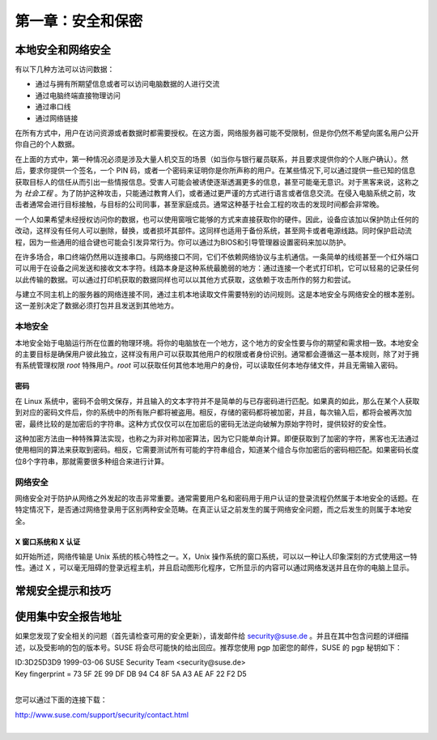 *************************************************************
第一章：安全和保密
*************************************************************

本地安全和网络安全
===============================

有以下几种方法可以访问数据：

* 通过与拥有所期望信息或者可以访问电脑数据的人进行交流
* 通过电脑终端直接物理访问
* 通过串口线
* 通过网络链接

在所有方式中，用户在访问资源或者数据时都需要授权。在这方面，网络服务器可能不受限制，但是你仍然不希望向匿名用户公开你自己的个人数据。

在上面的方式中，第一种情况必须是涉及大量人机交互的场景（如当你与银行雇员联系，并且要求提供你的个人账户确认）。然后，要求你提供一个签名，一个 PIN 码，或者一个密码来证明你是你所声称的用户。在某些情况下,可以通过提供一些已知的信息获取目标人的信任从而引出一些情报信息。受害人可能会被诱使逐渐透漏更多的信息，甚至可能毫无意识。对于黑客来说，这称之为 *社会工程* 。为了防护这种攻击，只能通过教育人们，或者通过更严谨的方式进行语言或者信息交流。在侵入电脑系统之前，攻击者通常会进行目标接触，与目标的公司同事，甚至家庭成员。通常这种基于社会工程的攻击的发现时间都会非常晚。

一个人如果希望未经授权访问你的数据，也可以使用窗哦它能够的方式来直接获取你的硬件。因此，设备应该加以保护防止任何的改动，这样没有任何人可以删除，替换，或者损坏其部件。这同样也适用于备份系统，甚至网卡或者电源线路。同时保护启动流程，因为一些通用的组合键也可能会引发异常行为。你可以通过为BIOS和引导管理器设置密码来加以防护。

在许多场合，串口终端仍然用以连接串口。与网络接口不同，它们不依赖网络协议与主机通信。一条简单的线缆甚至一个红外端口可以用于在设备之间发送和接收文本字符。线路本身是这种系统最脆弱的地方：通过连接一个老式打印机，它可以轻易的记录任何以此传输的数据。可以通过打印机获取的数据同样也可以以其他方式获取，这依赖于攻击所作的努力和尝试。

与建立不同主机上的服务器的网络连接不同，通过主机本地读取文件需要特别的访问规则。这是本地安全与网络安全的根本差别。这一差别决定了数据必须打包并且发送到其他地方。

本地安全
-------------------------------

本地安全始于电脑运行所在位置的物理环境。将你的电脑放在一个地方，这个地方的安全性要与你的期望和需求相一致。本地安全的主要目标是确保用户彼此独立，这样没有用户可以获取其他用户的权限或者身份识别。通常都会遵循这一基本规则，除了对于拥有系统管理权限 `root` 特殊用户。`root` 可以获取任何其他本地用户的身份，可以读取任何本地存储文件，并且无需输入密码。

密码
*************************************************************

在 Linux 系统中，密码不会明文保存，并且输入的文本字符并不是简单的与已存密码进行匹配。如果真的如此，那么在某个人获取到对应的密码文件后，你的系统中的所有账户都将被盗用。相反，存储的密码都将被加密，并且，每次输入后，都将会被再次加密，最终比较的是加密后的字符串。这种方式仅仅可以在加密后的密码无法逆向破解为原始字符时，提供较好的安全性。

这种加密方法由一种特殊算法实现，也称之为非对称加密算法，因为它只能单向计算。即便获取到了加密的字符，黑客也无法通过使用相同的算法来获取到密码。相反，它需要测试所有可能的字符串组合，知道某个组合与你加密后的密码相匹配。如果密码长度位8个字符串，那就需要很多种组合来进行计算。



网络安全
-------------------------------

网络安全对于防护从网络之外发起的攻击非常重要。通常需要用户名和密码用于用户认证的登录流程仍然属于本地安全的话题。在特定情况下，是否通过网络登录用于区别两种安全范畴。在真正认证之前发生的属于网络安全问题，而之后发生的则属于本地安全。

X 窗口系统和 X 认证
*************************************************************

如开始所述，网络传输是 Unix 系统的核心特性之一。X，Unix 操作系统的窗口系统，可以以一种让人印象深刻的方式使用这一特性。通过 X ，可以毫无阻碍的登录远程主机，并且启动图形化程序，它所显示的内容可以通过网络发送并且在你的电脑上显示。

常规安全提示和技巧
===============================


使用集中安全报告地址
===============================

如果您发现了安全相关的问题（首先请检查可用的安全更新），请发邮件给  security@suse.de 。并且在其中包含问题的详细描述，以及受影响的包的版本号。SUSE 将会尽可能快的给出回应。推荐您使用 pgp 加密您的邮件，SUSE 的 pgp 秘钥如下：

| ID:3D25D3D9 1999-03-06 SUSE Security Team <security@suse.de>
| Key fingerprint = 73 5F 2E 99 DF DB 94 C4 8F 5A A3 AE AF 22 F2 D5
|

您可以通过下面的连接下载：

| http://www.suse.com/support/security/contact.html
|
